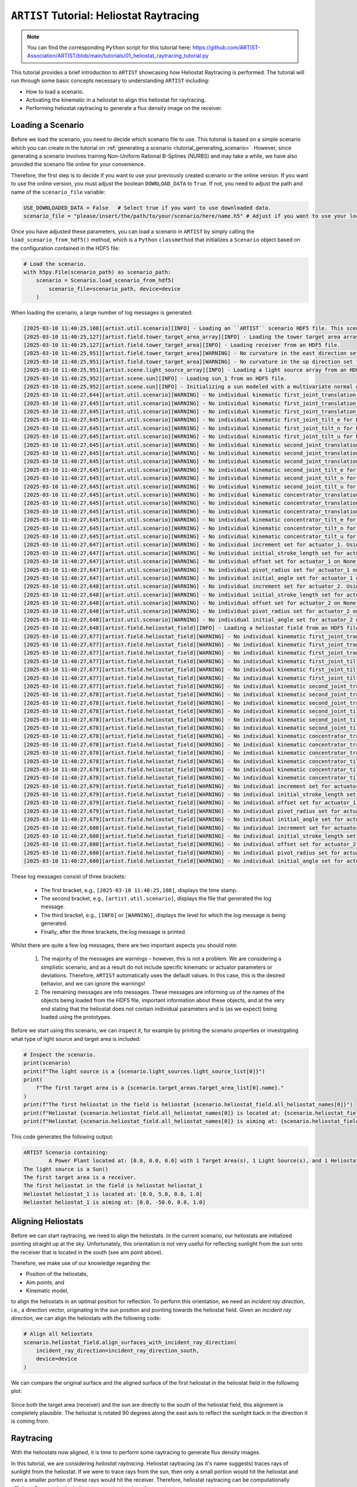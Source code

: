 .. _tutorial_heliostat_raytracing:

``ARTIST`` Tutorial: Heliostat Raytracing
=========================================

.. note::

    You can find the corresponding ``Python`` script for this tutorial here:
    https://github.com/ARTIST-Association/ARTIST/blob/main/tutorials/01_heliostat_raytracing_tutorial.py

This tutorial provides a brief introduction to ``ARTIST`` showcasing how Heliostat Raytracing is performed. The tutorial
will run through some basic concepts necessary to understanding ``ARTIST`` including:

- How to load a scenario.
- Activating the kinematic in a heliostat to align this heliostat for raytracing.
- Performing heliostat raytracing to generate a flux density image on the receiver.

Loading a Scenario
------------------
Before we load the scenario, you need to decide which scenario file to use. This tutorial is based on a simple scenario
which you can create in the tutorial on :ref:`generating a scenario <tutorial_generating_scenario>`. However, since generating a
scenario involves training Non-Uniform Rational B-Splines (NURBS) and may take a while, we have also provided the
scenario file online for your convenience.

Therefore, the first step is to decide if you want to use your previously created scenario or the online version. If
you want to use the online version, you must adjust the boolean ``DOWNLOAD_DATA`` to ``True``. If not, you need to adjust
the path and name of the ``scenario_file`` variable:

.. code-block::

    USE_DOWNLOADED_DATA = False   # Select true if you want to use downloaded data.
    scenario_file = "please/insert/the/path/to/your/scenario/here/name.h5" # Adjust if you want to use your local scenario.

Once you have adjusted these parameters, you can load a scenario in ``ARTIST`` by simply calling the
``load_scenario_from_hdf5()`` method, which is a ``Python`` ``classmethod`` that initializes a ``Scenario`` object based on
the configuration contained in the HDF5 file:

.. code-block::

    # Load the scenario.
    with h5py.File(scenario_path) as scenario_path:
        scenario = Scenario.load_scenario_from_hdf5(
            scenario_file=scenario_path, device=device
        )
        
When loading the scenario, a large number of log messages is generated:

.. code-block::

    [2025-03-10 11:40:25,108][artist.util.scenario][INFO] - Loading an ``ARTIST`` scenario HDF5 file. This scenario file is version 1.0.
    [2025-03-10 11:40:25,127][artist.field.tower_target_area_array][INFO] - Loading the tower target area array from an HDF5 file.
    [2025-03-10 11:40:25,127][artist.field.tower_target_area][INFO] - Loading receiver from an HDF5 file.
    [2025-03-10 11:40:25,951][artist.field.tower_target_area][WARNING] - No curvature in the east direction set for the receiver!
    [2025-03-10 11:40:25,951][artist.field.tower_target_area][WARNING] - No curvature in the up direction set for the receiver!
    [2025-03-10 11:40:25,951][artist.scene.light_source_array][INFO] - Loading a light source array from an HDF5 file.
    [2025-03-10 11:40:25,952][artist.scene.sun][INFO] - Loading sun_1 from an HDF5 file.
    [2025-03-10 11:40:25,952][artist.scene.sun][INFO] - Initializing a sun modeled with a multivariate normal distribution.
    [2025-03-10 11:40:27,644][artist.util.scenario][WARNING] - No individual kinematic first_joint_translation_e for None set. Using default values!
    [2025-03-10 11:40:27,645][artist.util.scenario][WARNING] - No individual kinematic first_joint_translation_n for None set. Using default values!
    [2025-03-10 11:40:27,645][artist.util.scenario][WARNING] - No individual kinematic first_joint_translation_u for None set. Using default values!
    [2025-03-10 11:40:27,645][artist.util.scenario][WARNING] - No individual kinematic first_joint_tilt_e for None set. Using default values!
    [2025-03-10 11:40:27,645][artist.util.scenario][WARNING] - No individual kinematic first_joint_tilt_n for None set. Using default values!
    [2025-03-10 11:40:27,645][artist.util.scenario][WARNING] - No individual kinematic first_joint_tilt_u for None set. Using default values!
    [2025-03-10 11:40:27,645][artist.util.scenario][WARNING] - No individual kinematic second_joint_translation_e for None set. Using default values!
    [2025-03-10 11:40:27,645][artist.util.scenario][WARNING] - No individual kinematic second_joint_translation_n for None set. Using default values!
    [2025-03-10 11:40:27,645][artist.util.scenario][WARNING] - No individual kinematic second_joint_translation_u for None set. Using default values!
    [2025-03-10 11:40:27,645][artist.util.scenario][WARNING] - No individual kinematic second_joint_tilt_e for None set. Using default values!
    [2025-03-10 11:40:27,645][artist.util.scenario][WARNING] - No individual kinematic second_joint_tilt_n for None set. Using default values!
    [2025-03-10 11:40:27,645][artist.util.scenario][WARNING] - No individual kinematic second_joint_tilt_u for None set. Using default values!
    [2025-03-10 11:40:27,645][artist.util.scenario][WARNING] - No individual kinematic concentrator_translation_e for None set. Using default values!
    [2025-03-10 11:40:27,645][artist.util.scenario][WARNING] - No individual kinematic concentrator_translation_u for None set. Using default values!
    [2025-03-10 11:40:27,645][artist.util.scenario][WARNING] - No individual kinematic concentrator_translation_n for None set. Using default values!
    [2025-03-10 11:40:27,645][artist.util.scenario][WARNING] - No individual kinematic concentrator_tilt_e for None set. Using default values!
    [2025-03-10 11:40:27,645][artist.util.scenario][WARNING] - No individual kinematic concentrator_tilt_n for None set. Using default values!
    [2025-03-10 11:40:27,645][artist.util.scenario][WARNING] - No individual kinematic concentrator_tilt_u for None set. Using default values!
    [2025-03-10 11:40:27,647][artist.util.scenario][WARNING] - No individual increment set for actuator_1. Using default values!
    [2025-03-10 11:40:27,647][artist.util.scenario][WARNING] - No individual initial_stroke_length set for actuator_1 on None. Using default values!
    [2025-03-10 11:40:27,647][artist.util.scenario][WARNING] - No individual offset set for actuator_1 on None. Using default values!
    [2025-03-10 11:40:27,647][artist.util.scenario][WARNING] - No individual pivot_radius set for actuator_1 on None. Using default values!
    [2025-03-10 11:40:27,647][artist.util.scenario][WARNING] - No individual initial_angle set for actuator_1 on None. Using default values!
    [2025-03-10 11:40:27,648][artist.util.scenario][WARNING] - No individual increment set for actuator_2. Using default values!
    [2025-03-10 11:40:27,648][artist.util.scenario][WARNING] - No individual initial_stroke_length set for actuator_2 on None. Using default values!
    [2025-03-10 11:40:27,648][artist.util.scenario][WARNING] - No individual offset set for actuator_2 on None. Using default values!
    [2025-03-10 11:40:27,648][artist.util.scenario][WARNING] - No individual pivot_radius set for actuator_2 on None. Using default values!
    [2025-03-10 11:40:27,648][artist.util.scenario][WARNING] - No individual initial_angle set for actuator_2 on None. Using default values!
    [2025-03-10 11:40:27,648][artist.field.heliostat_field][INFO] - Loading a heliostat field from an HDF5 file.
    [2025-03-10 11:40:27,677][artist.field.heliostat_field][WARNING] - No individual kinematic first_joint_translation_e for heliostat_1 set. Using default values!
    [2025-03-10 11:40:27,677][artist.field.heliostat_field][WARNING] - No individual kinematic first_joint_translation_n for heliostat_1 set. Using default values!
    [2025-03-10 11:40:27,677][artist.field.heliostat_field][WARNING] - No individual kinematic first_joint_translation_u for heliostat_1 set. Using default values!
    [2025-03-10 11:40:27,677][artist.field.heliostat_field][WARNING] - No individual kinematic first_joint_tilt_e for heliostat_1 set. Using default values!
    [2025-03-10 11:40:27,677][artist.field.heliostat_field][WARNING] - No individual kinematic first_joint_tilt_n for heliostat_1 set. Using default values!
    [2025-03-10 11:40:27,677][artist.field.heliostat_field][WARNING] - No individual kinematic first_joint_tilt_u for heliostat_1 set. Using default values!
    [2025-03-10 11:40:27,677][artist.field.heliostat_field][WARNING] - No individual kinematic second_joint_translation_e for heliostat_1 set. Using default values!
    [2025-03-10 11:40:27,678][artist.field.heliostat_field][WARNING] - No individual kinematic second_joint_translation_n for heliostat_1 set. Using default values!
    [2025-03-10 11:40:27,678][artist.field.heliostat_field][WARNING] - No individual kinematic second_joint_translation_u for heliostat_1 set. Using default values!
    [2025-03-10 11:40:27,678][artist.field.heliostat_field][WARNING] - No individual kinematic second_joint_tilt_e for heliostat_1 set. Using default values!
    [2025-03-10 11:40:27,678][artist.field.heliostat_field][WARNING] - No individual kinematic second_joint_tilt_n for heliostat_1 set. Using default values!
    [2025-03-10 11:40:27,678][artist.field.heliostat_field][WARNING] - No individual kinematic second_joint_tilt_u for heliostat_1 set. Using default values!
    [2025-03-10 11:40:27,678][artist.field.heliostat_field][WARNING] - No individual kinematic concentrator_translation_e for heliostat_1 set. Using default values!
    [2025-03-10 11:40:27,678][artist.field.heliostat_field][WARNING] - No individual kinematic concentrator_translation_u for heliostat_1 set. Using default values!
    [2025-03-10 11:40:27,678][artist.field.heliostat_field][WARNING] - No individual kinematic concentrator_translation_n for heliostat_1 set. Using default values!
    [2025-03-10 11:40:27,678][artist.field.heliostat_field][WARNING] - No individual kinematic concentrator_tilt_e for heliostat_1 set. Using default values!
    [2025-03-10 11:40:27,678][artist.field.heliostat_field][WARNING] - No individual kinematic concentrator_tilt_n for heliostat_1 set. Using default values!
    [2025-03-10 11:40:27,678][artist.field.heliostat_field][WARNING] - No individual kinematic concentrator_tilt_u for heliostat_1 set. Using default values!
    [2025-03-10 11:40:27,679][artist.field.heliostat_field][WARNING] - No individual increment set for actuator_1. Using default values!
    [2025-03-10 11:40:27,679][artist.field.heliostat_field][WARNING] - No individual initial_stroke_length set for actuator_1 on heliostat_1. Using default values!
    [2025-03-10 11:40:27,679][artist.field.heliostat_field][WARNING] - No individual offset set for actuator_1 on heliostat_1. Using default values!
    [2025-03-10 11:40:27,679][artist.field.heliostat_field][WARNING] - No individual pivot_radius set for actuator_1 on heliostat_1. Using default values!
    [2025-03-10 11:40:27,679][artist.field.heliostat_field][WARNING] - No individual initial_angle set for actuator_1 on heliostat_1. Using default values!
    [2025-03-10 11:40:27,680][artist.field.heliostat_field][WARNING] - No individual increment set for actuator_2. Using default values!
    [2025-03-10 11:40:27,680][artist.field.heliostat_field][WARNING] - No individual initial_stroke_length set for actuator_2 on heliostat_1. Using default values!
    [2025-03-10 11:40:27,680][artist.field.heliostat_field][WARNING] - No individual offset set for actuator_2 on heliostat_1. Using default values!
    [2025-03-10 11:40:27,680][artist.field.heliostat_field][WARNING] - No individual pivot_radius set for actuator_2 on heliostat_1. Using default values!
    [2025-03-10 11:40:27,680][artist.field.heliostat_field][WARNING] - No individual initial_angle set for actuator_2 on heliostat_1. Using default values!

These log messages consist of three brackets:

   - The first bracket, e.g., ``[2025-03-10 11:40:25,108]``, displays the time stamp.
   - The second bracket, e.g., ``[artist.util.scenario]``, displays the file that generated the log message.
   - The third bracket, e.g., ``[INFO]`` or ``[WARNING]``, displays the level for which the log message is being generated.
   - Finally, after the three brackets, the log message is printed.

Whilst there are quite a few log messages, there are two important aspects you should note:

   1. The majority of the messages are warnings – however, this is not a problem. We are considering a simplistic
      scenario, and as a result do not include specific kinematic or actuator parameters or deviations. Therefore,
      ``ARTIST`` automatically uses the default values. In this case, this is the desired behavior, and we can ignore the
      warnings!
   2. The remaining messages are info messages. These messages are informing us of the names of the objects being
      loaded from the HDF5 file, important information about these objects, and at the very end stating that the
      heliostat does not contain individual parameters and is (as we expect) being loaded using the prototypes.

Before we start using this scenario, we can inspect it, for example by printing the scenario properties or investigating
what type of light source and target area is included:

.. code-block::

    # Inspect the scenario.
    print(scenario)
    print(f"The light source is a {scenario.light_sources.light_source_list[0]}")
    print(
        f"The first target area is a {scenario.target_areas.target_area_list[0].name}."
    )
    print(f"The first heliostat in the field is heliostat {scenario.heliostat_field.all_heliostat_names[0]}")
    print(f"Heliostat {scenario.heliostat_field.all_heliostat_names[0]} is located at: {scenario.heliostat_field.all_heliostat_positions[0].tolist()}")
    print(f"Heliostat {scenario.heliostat_field.all_heliostat_names[0]} is aiming at: {scenario.heliostat_field.all_aim_points[0].tolist()}")

This code generates the following output:

.. code-block::

    ARTIST Scenario containing:
            A Power Plant located at: [0.0, 0.0, 0.0] with 1 Target Area(s), 1 Light Source(s), and 1 Heliostat(s).
    The light source is a Sun()
    The first target area is a receiver.
    The first heliostat in the field is heliostat heliostat_1
    Heliostat heliostat_1 is located at: [0.0, 5.0, 0.0, 1.0]
    Heliostat heliostat_1 is aiming at: [0.0, -50.0, 0.0, 1.0]


Aligning Heliostats
--------------------
Before we can start raytracing, we need to align the heliostats. In the current scenario, our heliostats are
initialized pointing straight up at the sky. Unfortunately, this orientation is not very useful for reflecting
sunlight from the sun onto the receiver that is located in the south (see aim point above).

Therefore, we make use of our knowledge regarding the:

- Position of the heliostats,
- Aim points, and
- Kinematic model,

to align the heliostats in an optimal position for reflection. To perform this orientation, we need an *incident ray
direction*, i.e., a direction vector, originating in the sun position and pointing towards the heliostat field.
Given an *incident ray direction*, we can align the heliostats with the following code:

.. code-block::

    # Align all heliostats
    scenario.heliostat_field.align_surfaces_with_incident_ray_direction(
        incident_ray_direction=incident_ray_direction_south,
        device=device
    )

We can compare the original surface and the aligned surface of the first heliostat in the heliostat field
in the following plot:

.. figure:: ./images/tutorial_surface.png
   :width: 100 %
   :align: center

Since both the target area (receiver) and the sun are directly to the south of the heliostat field, this alignment is completely plausible.
The heliostat is rotated 90 degrees along the east axis to reflect the sunlight back in the direction it is coming
from.

Raytracing
----------
With the heliostats now aligned, it is time to perform some raytracing to generate flux density images.

In this tutorial, we are considering *heliostat raytracing*. Heliostat raytracing (as it's name suggests) traces rays
of sunlight from the heliostat. If we were to trace rays from the sun, then only a small portion would hit the heliostat
and even a smaller portion of these rays would hit the receiver. Therefore, heliostat raytracing can be computationally
efficient. Concretely, the heliostat raytracing involves three main steps:

1. We calculate the preferred reflection directions of all heliostats. This preferred reflection direction models the direction of a ray
   coming directly from the sun to the heliostats, i.e., along the incident ray direction. Specifically, we reflect this
   ray at every point on the heliostats to generate multiple *ideal* reflections.
2. This single ray only models an *ideal* direction, but we need to account for all possible rays coming from the sun.
   Therefore, we use our model of the sun to create *distortions* which we then use to slightly alter the preferred
   reflection directions multiple times, thus generating many realistically reflected rays.
3. We trace these rays onto the target area by performing a *line-plane intersection* and determining the resulting flux
   density image on the receiver.

Luckily, ``ARTIST`` automatically performs all of these steps within the ``HeliostatRayTracer`` class! Therefore, raytracing
with ``ARTIST`` involves two simple lines of code. First, we define the ``HeliostatRayTracer``. A ``HeliostatRayTracer``
only requires a ``Scenario`` object as an argument, but in this tutorial we additionally define the ``batch_size``.
The ``batch_size`` defines the number of heliostats that are traced at once:

.. code-block::

    # Create raytracer
    raytracer = HeliostatRayTracer(
        scenario=scenario, batch_size=1
    )

Internally, a ``HeliostatRayTracer`` uses a ``torch.Dataset`` to generate rays and the distortion of the preferred
reflection directions, line plane intersections, and calculation of the resulting flux density images. This process
runs parallel for all heliostats in the scenario. It is further possible to use a data-parallel setup for the ``HeliostatRayTracer``
to split the computation along multiple devices. See the tutorial on :ref:`distributed raytracing. <tutorial_distributed_raytracing>

With everything now set up, we can generate a flux density image by calling the ``trace_rays()`` function with the
desired incident ray direction and a target area (for this tutorial we use the receiver).

.. code-block::

    # Perform heliostat-based raytracing.
    image_south = raytracer.trace_rays(
        incident_ray_direction=incident_ray_direction_south,
        target_area=scenario.get_target_area("receiver"),
        device=device
    )

If we plot the output, we get the following flux density image!

.. figure:: ./images/tutorial_south_flux.png
   :width: 80 %
   :align: center

That's it – a simple example of heliostat raytracing with ``ARTIST``!

Of course, this one scenario is capable of performing raytracing for any incident ray direction. For example, we can consider
three further incident ray directions and perform raytracing using a helper function that combines alignment and
raytracing with the following code:

.. code-block::

    # Define light directions.
    incident_ray_direction_east = torch.tensor([-1.0, 0.0, 0.0, 0.0], device=device)
    incident_ray_direction_west = torch.tensor([1.0, 0.0, 0.0, 0.0], device=device)
    incident_ray_direction_above = torch.tensor([0.0, 0.0, -1.0, 0.0], device=device)
    
    # Perform alignment and raytracing to generate flux density images.
    image_east = align_and_trace_rays(
        light_direction=incident_ray_direction_east, device=device
    )
    image_west = align_and_trace_rays(
        light_direction=incident_ray_direction_west, device=device
    )
    image_above = align_and_trace_rays(
        light_direction=incident_ray_direction_above, device=device
    )

If we were to now plot the results of all four considered incident ray directions, we get the following image:

.. figure:: ./images/tutorial_multiple_flux.png
   :width: 100 %
   :align: center
